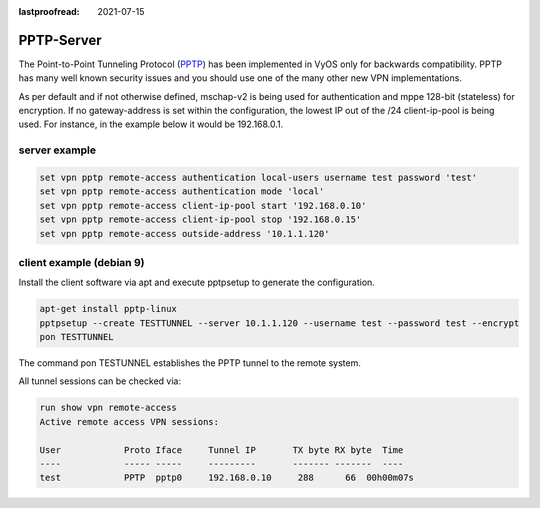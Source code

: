 :lastproofread: 2021-07-15

.. _pptp:

PPTP-Server
-----------

The Point-to-Point Tunneling Protocol (PPTP_) has been implemented in VyOS only 
for backwards compatibility. PPTP has many well known security issues and you 
should use one of the many other new VPN implementations.

As per default and if not otherwise defined, mschap-v2 is being used for 
authentication and mppe 128-bit (stateless) for encryption. If no 
gateway-address is set within the configuration, the lowest IP out of the /24 
client-ip-pool is being used. For instance, in the example below it would be 
192.168.0.1.

server example
^^^^^^^^^^^^^^

.. code-block:: none

  set vpn pptp remote-access authentication local-users username test password 'test'
  set vpn pptp remote-access authentication mode 'local'
  set vpn pptp remote-access client-ip-pool start '192.168.0.10'
  set vpn pptp remote-access client-ip-pool stop '192.168.0.15' 
  set vpn pptp remote-access outside-address '10.1.1.120'


client example (debian 9)
^^^^^^^^^^^^^^^^^^^^^^^^^

Install the client software via apt and execute pptpsetup to generate the 
configuration.


.. code-block:: none

  apt-get install pptp-linux
  pptpsetup --create TESTTUNNEL --server 10.1.1.120 --username test --password test --encrypt
  pon TESTTUNNEL

The command pon TESTUNNEL establishes the PPTP tunnel to the remote system.


All tunnel sessions can be checked via:

.. code-block:: none

  run show vpn remote-access
  Active remote access VPN sessions:

  User            Proto Iface     Tunnel IP       TX byte RX byte  Time
  ----            ----- -----     ---------       ------- -------  ----
  test            PPTP  pptp0     192.168.0.10     288      66  00h00m07s
